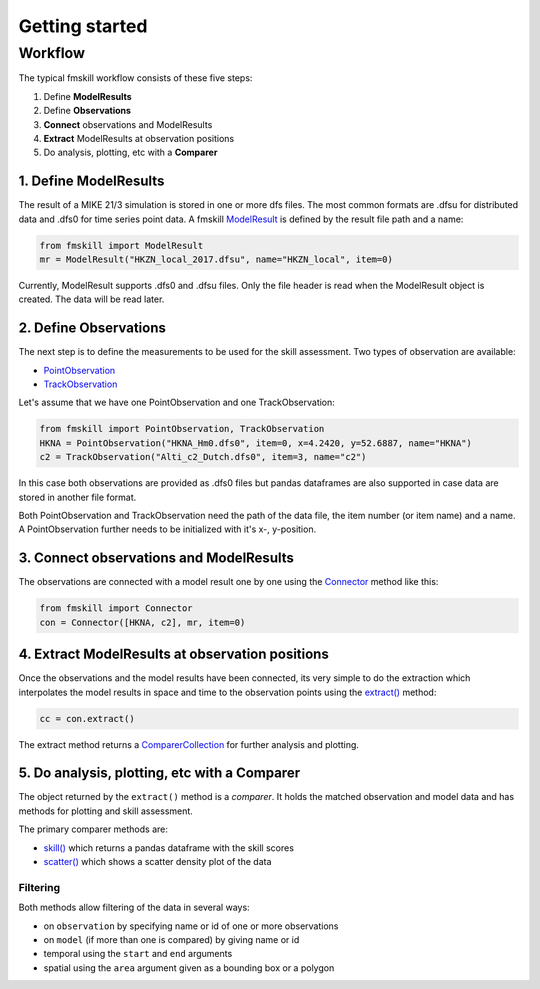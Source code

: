 .. _getting_started:

Getting started
###############

Workflow
********

The typical fmskill workflow consists of these five steps:

#. Define **ModelResults**
#. Define **Observations**
#. **Connect** observations and ModelResults
#. **Extract** ModelResults at observation positions
#. Do analysis, plotting, etc with a **Comparer**


1. Define ModelResults
======================

The result of a MIKE 21/3 simulation is stored in one or more dfs files. 
The most common formats are .dfsu for distributed data and .dfs0 for 
time series point data. A fmskill `ModelResult <api.html#fmskill.model.ModelResult>`_ is defined by the 
result file path and a name:

.. code-block:: python

   from fmskill import ModelResult
   mr = ModelResult("HKZN_local_2017.dfsu", name="HKZN_local", item=0)

Currently, ModelResult supports .dfs0 and .dfsu files. 
Only the file header is read when the ModelResult object is created. 
The data will be read later. 



2. Define Observations
======================

The next step is to define the measurements to be used for the skill assessment. 
Two types of observation are available: 

* `PointObservation <api.html#fmskill.observation.PointObservation>`_
* `TrackObservation <api.html#fmskill.observation.TrackObservation>`_

Let's assume that we have one PointObservation and one TrackObservation: 

.. code-block:: python

   from fmskill import PointObservation, TrackObservation
   HKNA = PointObservation("HKNA_Hm0.dfs0", item=0, x=4.2420, y=52.6887, name="HKNA")
   c2 = TrackObservation("Alti_c2_Dutch.dfs0", item=3, name="c2")

In this case both observations are provided as .dfs0 files but pandas 
dataframes are also supported in case data are stored in another file format. 

Both PointObservation and TrackObservation need the path of the data file, 
the item number (or item name) and a name. A PointObservation further needs to be initialized with it's x-, y-position. 




3. Connect observations and ModelResults
========================================

The observations are connected with a model result one by one using the 
`Connector <api.html#fmskill.connection.Connector>`_ method like this:


.. code-block:: python

   from fmskill import Connector
   con = Connector([HKNA, c2], mr, item=0)   


4. Extract ModelResults at observation positions
================================================

Once the observations and the model results have been connected, 
its very simple to do the extraction which interpolates the model results 
in space and time to the observation points using the `extract() <api.html#fmskill.connection.Connector.extract>`_ method: 

.. code-block:: python

   cc = con.extract()

The extract method returns a `ComparerCollection <api.html#fmskill.comparison.ComparerCollection>`_ for further analysis and plotting. 


5. Do analysis, plotting, etc with a Comparer
=============================================

The object returned by the ``extract()`` method is a *comparer*. 
It holds the matched observation and model data and has methods 
for plotting and skill assessment. 

The primary comparer methods are:

* `skill() <api.html#fmskill.comparison.ComparerCollection.skill>`_ which returns a pandas dataframe with the skill scores
* `scatter() <api.html#fmskill.comparison.ComparerCollection.scatter>`_ which shows a scatter density plot of the data


Filtering
---------

Both methods allow filtering of the data in several ways:

* on ``observation`` by specifying name or id of one or more observations
* on ``model`` (if more than one is compared) by giving name or id 
* temporal using the ``start`` and ``end`` arguments
* spatial using the ``area`` argument given as a bounding box or a polygon